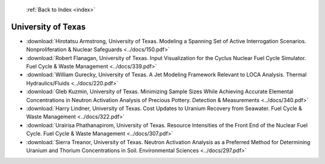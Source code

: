  :ref:`Back to Index <index>`

University of Texas
-------------------

* :download:`Hirotatsu Armstrong, University of Texas. Modeling a Spanning Set of Active Interrogation Scenarios. Nonproliferation & Nuclear Safeguards <../docs/150.pdf>`
* :download:`Robert Flanagan, University of Texas. Input Visualization for the Cyclus Nuclear Fuel Cycle Simulator. Fuel Cycle & Waste Management <../docs/339.pdf>`
* :download:`William Gurecky, University of Texas. A Jet Modeling Framework Relevant to LOCA Analysis. Thermal Hydraulics/Fluids <../docs/220.pdf>`
* :download:`Gleb Kuzmin, University of Texas. Minimizing Sample Sizes While Achieving Accurate Elemental Concentrations in Neutron Activation Analysis of Precious Pottery. Detection & Measurements <../docs/340.pdf>`
* :download:`Harry Lindner, University of Texas. Cost Updates to Uranium Recovery from Seawater. Fuel Cycle & Waste Management <../docs/322.pdf>`
* :download:`Urairisa Phathanapirom, University of Texas. Resource Intensities of the Front End of the Nuclear Fuel Cycle. Fuel Cycle & Waste Management <../docs/307.pdf>`
* :download:`Sierra Treanor, University of Texas. Neutron Activation Analysis as a Preferred Method for Determining Uranium and Thorium Concentrations in Soil. Environmental Sciences <../docs/297.pdf>`

